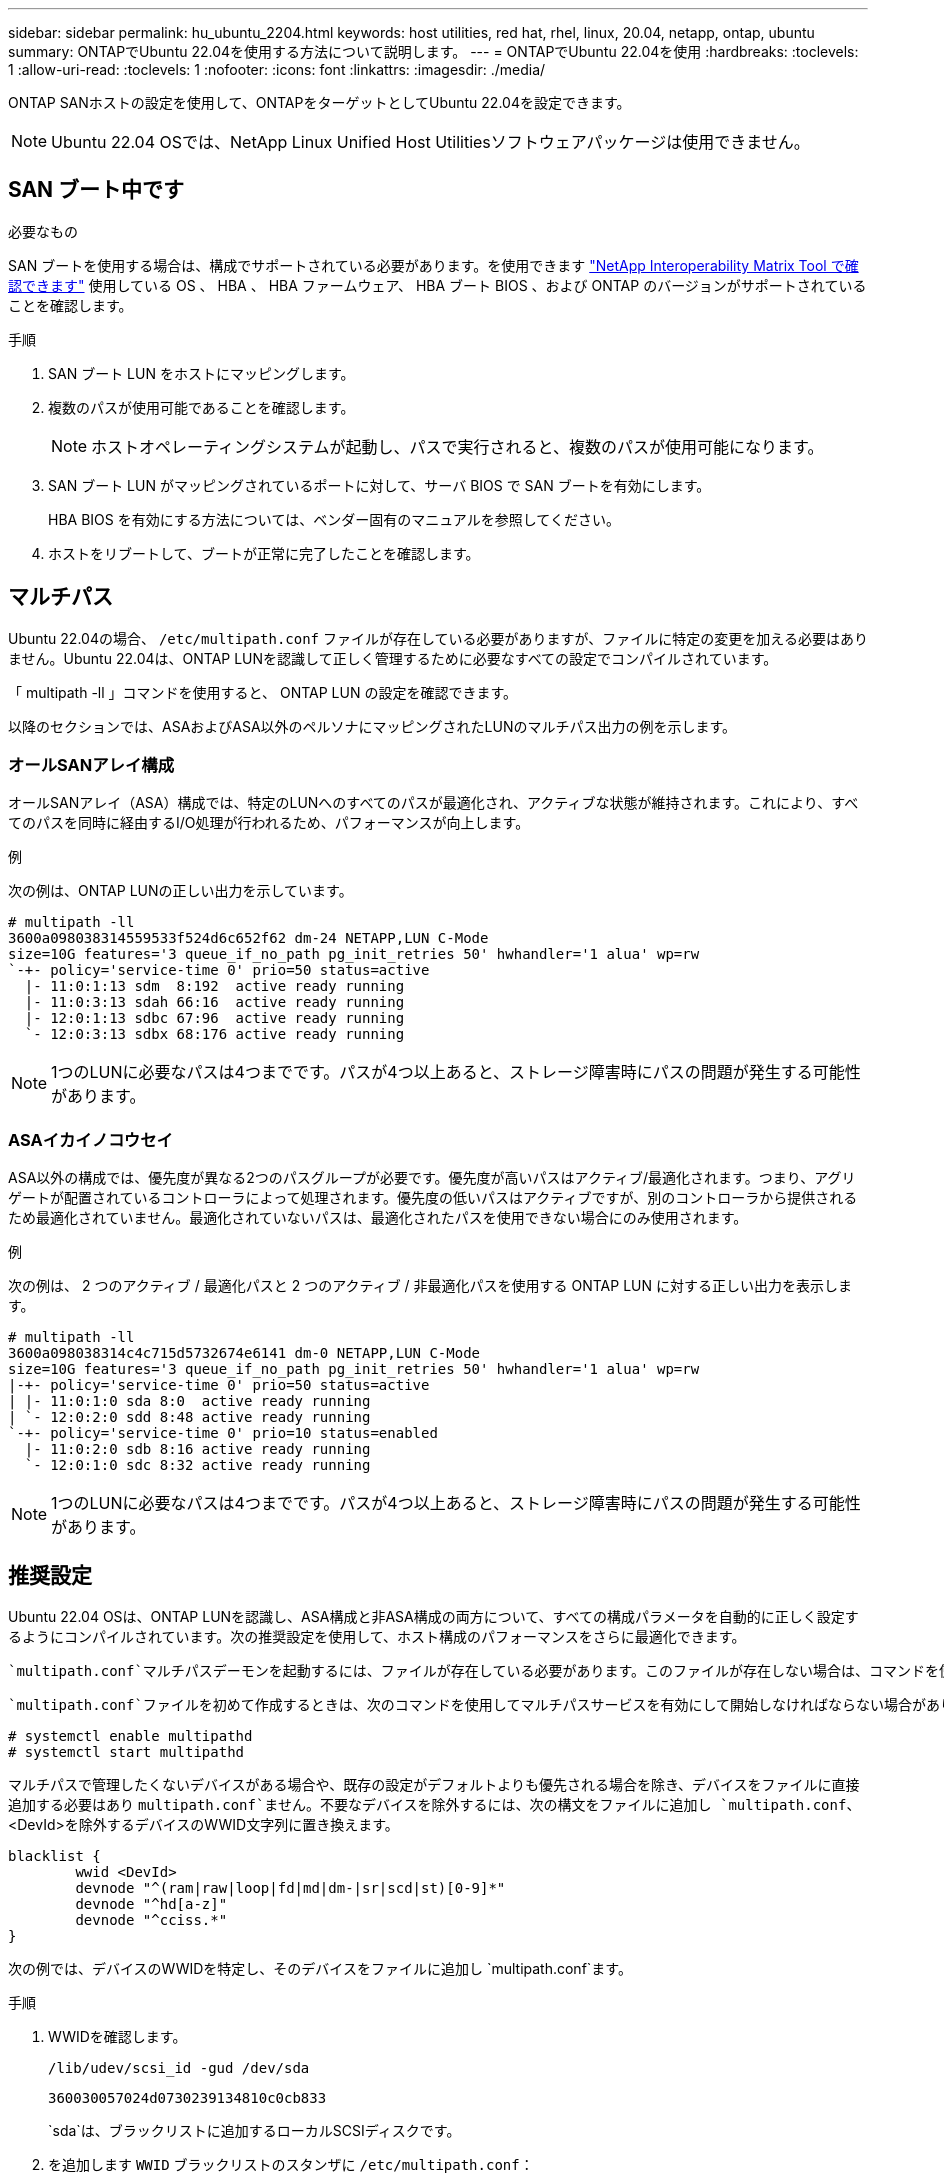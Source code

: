 ---
sidebar: sidebar 
permalink: hu_ubuntu_2204.html 
keywords: host utilities, red hat, rhel, linux, 20.04, netapp, ontap, ubuntu 
summary: ONTAPでUbuntu 22.04を使用する方法について説明します。 
---
= ONTAPでUbuntu 22.04を使用
:hardbreaks:
:toclevels: 1
:allow-uri-read: 
:toclevels: 1
:nofooter: 
:icons: font
:linkattrs: 
:imagesdir: ./media/


[role="lead"]
ONTAP SANホストの設定を使用して、ONTAPをターゲットとしてUbuntu 22.04を設定できます。


NOTE: Ubuntu 22.04 OSでは、NetApp Linux Unified Host Utilitiesソフトウェアパッケージは使用できません。



== SAN ブート中です

.必要なもの
SAN ブートを使用する場合は、構成でサポートされている必要があります。を使用できます link:https://mysupport.netapp.com/matrix/imt.jsp?components=91241;&solution=236&isHWU&src=IMT["NetApp Interoperability Matrix Tool で確認できます"^] 使用している OS 、 HBA 、 HBA ファームウェア、 HBA ブート BIOS 、および ONTAP のバージョンがサポートされていることを確認します。

.手順
. SAN ブート LUN をホストにマッピングします。
. 複数のパスが使用可能であることを確認します。
+

NOTE: ホストオペレーティングシステムが起動し、パスで実行されると、複数のパスが使用可能になります。

. SAN ブート LUN がマッピングされているポートに対して、サーバ BIOS で SAN ブートを有効にします。
+
HBA BIOS を有効にする方法については、ベンダー固有のマニュアルを参照してください。

. ホストをリブートして、ブートが正常に完了したことを確認します。




== マルチパス

Ubuntu 22.04の場合、 `/etc/multipath.conf` ファイルが存在している必要がありますが、ファイルに特定の変更を加える必要はありません。Ubuntu 22.04は、ONTAP LUNを認識して正しく管理するために必要なすべての設定でコンパイルされています。

「 multipath -ll 」コマンドを使用すると、 ONTAP LUN の設定を確認できます。

以降のセクションでは、ASAおよびASA以外のペルソナにマッピングされたLUNのマルチパス出力の例を示します。



=== オールSANアレイ構成

オールSANアレイ（ASA）構成では、特定のLUNへのすべてのパスが最適化され、アクティブな状態が維持されます。これにより、すべてのパスを同時に経由するI/O処理が行われるため、パフォーマンスが向上します。

.例
次の例は、ONTAP LUNの正しい出力を示しています。

[listing]
----
# multipath -ll
3600a098038314559533f524d6c652f62 dm-24 NETAPP,LUN C-Mode
size=10G features='3 queue_if_no_path pg_init_retries 50' hwhandler='1 alua' wp=rw
`-+- policy='service-time 0' prio=50 status=active
  |- 11:0:1:13 sdm  8:192  active ready running
  |- 11:0:3:13 sdah 66:16  active ready running
  |- 12:0:1:13 sdbc 67:96  active ready running
  `- 12:0:3:13 sdbx 68:176 active ready running

----

NOTE: 1つのLUNに必要なパスは4つまでです。パスが4つ以上あると、ストレージ障害時にパスの問題が発生する可能性があります。



=== ASAイカイノコウセイ

ASA以外の構成では、優先度が異なる2つのパスグループが必要です。優先度が高いパスはアクティブ/最適化されます。つまり、アグリゲートが配置されているコントローラによって処理されます。優先度の低いパスはアクティブですが、別のコントローラから提供されるため最適化されていません。最適化されていないパスは、最適化されたパスを使用できない場合にのみ使用されます。

.例
次の例は、 2 つのアクティブ / 最適化パスと 2 つのアクティブ / 非最適化パスを使用する ONTAP LUN に対する正しい出力を表示します。

[listing]
----
# multipath -ll
3600a098038314c4c715d5732674e6141 dm-0 NETAPP,LUN C-Mode
size=10G features='3 queue_if_no_path pg_init_retries 50' hwhandler='1 alua' wp=rw
|-+- policy='service-time 0' prio=50 status=active
| |- 11:0:1:0 sda 8:0  active ready running
| `- 12:0:2:0 sdd 8:48 active ready running
`-+- policy='service-time 0' prio=10 status=enabled
  |- 11:0:2:0 sdb 8:16 active ready running
  `- 12:0:1:0 sdc 8:32 active ready running

----

NOTE: 1つのLUNに必要なパスは4つまでです。パスが4つ以上あると、ストレージ障害時にパスの問題が発生する可能性があります。



== 推奨設定

Ubuntu 22.04 OSは、ONTAP LUNを認識し、ASA構成と非ASA構成の両方について、すべての構成パラメータを自動的に正しく設定するようにコンパイルされています。次の推奨設定を使用して、ホスト構成のパフォーマンスをさらに最適化できます。

 `multipath.conf`マルチパスデーモンを起動するには、ファイルが存在している必要があります。このファイルが存在しない場合は、コマンドを使用して空のゼロバイトファイルを作成できます `touch /etc/multipath.conf`。

 `multipath.conf`ファイルを初めて作成するときは、次のコマンドを使用してマルチパスサービスを有効にして開始しなければならない場合があります。

[listing]
----
# systemctl enable multipathd
# systemctl start multipathd
----
マルチパスで管理したくないデバイスがある場合や、既存の設定がデフォルトよりも優先される場合を除き、デバイスをファイルに直接追加する必要はあり `multipath.conf`ません。不要なデバイスを除外するには、次の構文をファイルに追加し `multipath.conf`、<DevId>を除外するデバイスのWWID文字列に置き換えます。

[listing]
----
blacklist {
        wwid <DevId>
        devnode "^(ram|raw|loop|fd|md|dm-|sr|scd|st)[0-9]*"
        devnode "^hd[a-z]"
        devnode "^cciss.*"
}
----
次の例では、デバイスのWWIDを特定し、そのデバイスをファイルに追加し `multipath.conf`ます。

.手順
. WWIDを確認します。
+
[listing]
----
/lib/udev/scsi_id -gud /dev/sda
----
+
[listing]
----
360030057024d0730239134810c0cb833
----
+
`sda`は、ブラックリストに追加するローカルSCSIディスクです。

. を追加します `WWID` ブラックリストのスタンザに `/etc/multipath.conf`：
+
[listing]
----
blacklist {
     wwid   360030057024d0730239134810c0cb833
     devnode "^(ram|raw|loop|fd|md|dm-|sr|scd|st)[0-9]*"
     devnode "^hd[a-z]"
     devnode "^cciss.*"
}
----


デフォルト設定を上書きする可能性のあるレガシー設定については、特にdefaultsセクションでファイルを常にチェックする必要があります `/etc/multipath.conf`。

次の表に、 `multipathd`ONTAP LUNの重要なパラメータと必要な値を示します。ホストが他のベンダーのLUNに接続されていて、これらのパラメータのいずれかが無視された場合は `multipath.conf`、ONTAP LUNに特化して適用されるファイルの以降のスタンザで修正する必要があります。そうしないと、 ONTAP LUN が想定どおりに機能しない可能性があります。これらのデフォルト設定を無効にする場合は、影響を十分に理解してから、NetAppやOSベンダーに相談してください。

[cols="2*"]
|===
| パラメータ | 設定 


| detect_prio | はい。 


| DEV_DETION_TMO | " 無限 " 


| フェイルバック | 即時 


| fast_io_fail_TMO | 5. 


| の機能 | "2 pg_init_retries 50" 


| flush_on_last_del | はい。 


| hardware_handler | 0 


| パスの再試行なし | キュー 


| path_checker です | " tur " 


| path_grouping_policy | 「 group_by_prio 」 


| path_selector | "service-time 0" 


| polling _interval （ポーリング間隔） | 5. 


| Prio | ONTAP 


| プロダクト | LUN. * 


| retain_attached _hw_handler | はい。 


| RR_weight を指定します | " 均一 " 


| ユーザーフレンドリ名 | いいえ 


| ベンダー | ネットアップ 
|===
.例
次の例は、オーバーライドされたデフォルトを修正する方法を示しています。この場合は、を参照してください `multipath.conf` ファイルはの値を定義します `path_checker` および `no_path_retry` ONTAP LUNと互換性がありません。他のSANアレイがまだホストに接続されているためにこれらのパラメータを削除できない場合は、デバイススタンザを使用してONTAP LUN専用にこれらのパラメータを修正できます。

[listing]
----
defaults {
   path_checker      readsector0
   no_path_retry     fail
}

devices {
   device {
      vendor         "NETAPP"
      product         "LUN"
      no_path_retry    queue
      path_checker     tur
   }
}
----


== KVMの設定

LUNはハイパーバイザーにマッピングされるため、カーネルベースの仮想マシンの設定は必要ありません。



== 既知の問題

ONTAPリリースのUbuntu 22.04に関する既知の問題はありません。
